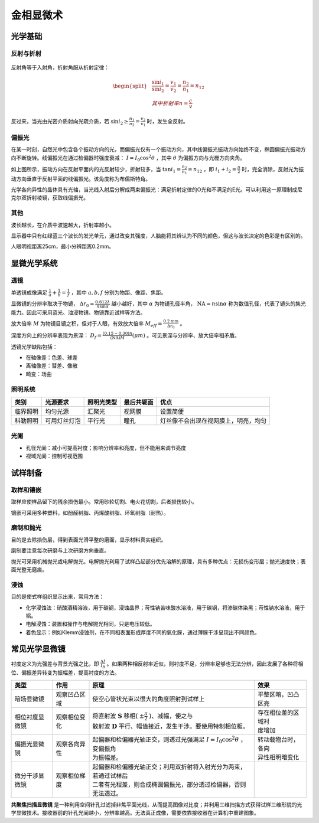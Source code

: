 金相显微术
==========

光学基础
--------

反射与折射
++++++++++

.. figure:: 反射与折射.png
	:width: 400

反射角等于入射角，折射角服从折射定律： 

.. math::

	\begin{split}
	&\frac{\sin i_1}{\sin i_2}=\frac{v_1}{v_2}=\frac{n_2}{n_1}=n_{12}\\
	&其中折射率 n=\frac{c}{v}
	\end{split}

反过来，当光由光密介质射向光疏介质，若 :math:`\sin i_2\ge\frac{n_1}{n_2}=\frac{v_2}{v_1}` 时，发生全反射。

偏振光
++++++

在某一时刻，自然光中包含各个振动方向的光，而偏振光仅有一个振动方向，其中线偏振光振动方向始终不变，椭圆偏振光振动方向不断旋转。线偏振光在通过检偏器时强度衰减： :math:`I=I_0\cos^2\theta` ，其中 :math:`\theta` 为偏振方向与光栅方向夹角。

如上图所示，振动方向在反射平面内的光反射较少，折射较多，当 :math:`\tan i_1=\frac{n_2}{n_1}=n_{12}` ，即 :math:`i_1+i_2=\frac{\pi}{2}` 时，完全消除，反射光为振动方向垂直于反射平面的线偏振光。该角度称为布儒斯特角。

光学各向异性的晶体具有光轴，当光线入射后分解成两束偏振光：满足折射定律的O光和不满足的E光。可以利用这一原理制成尼克尔双折射棱镜，获取线偏振光。

其他
++++

波长越长，在介质中波速越大，折射率越小。 

显示器中只有红绿蓝三个波长的发光单元，通过改变其强度，人脑能将其辨认为不同的颜色，但这与波长决定的色彩是有区别的。 

人眼明视距离25cm，最小分辨距离0.2mm。 

显微光学系统
------------

透镜
++++

单透镜成像满足 :math:`\frac{1}{a}+\frac{1}{b}=\frac{1}{f}` ，其中 :math:`a,b,f` 分别为物距、像距、焦距。

显微镜的分辨率取决于物镜， :math:`\Delta r_0=\frac{0.612\lambda}{n\sin\alpha}` 越小越好，其中 :math:`\alpha` 为物镜孔径半角， :math:`\mathrm{NA}=n\sin\alpha` 称为数值孔径，代表了镜头的集光能力。因此可采用蓝光、油浸物镜、物镜靠近试样等方法。

放大倍率 :math:`M` 为物镜目镜之积，但对于人眼，有效放大倍率 :math:`M_{\mathit{eff}}=\frac{0.2\mathrm{mm}}{\Delta r_0}` 。

深度方向上的分辨率表现为景深： :math:`D_f=\frac{(0.15\sim0.30)n}{(\mathrm{NA})M}(\mu m)` 。可见景深与分辨率、放大倍率相矛盾。

透镜光学缺陷包括： 

- 在轴像差：色差、球差
- 离轴像差：彗差、像散
- 畸变：场曲

照明系统
++++++++

+----------+--------------+------------+------------+--------------------------------------+
| 类别     | 光源要求     | 照明光类型 | 最后共轭面 | 优点                                 |
+==========+==============+============+============+======================================+
| 临界照明 | 均匀光源     | 汇聚光     | 视网膜     | 设置简便                             |
+----------+--------------+------------+------------+--------------------------------------+
| 科勒照明 | 可用灯丝灯泡 | 平行光     | 瞳孔       | 灯丝像不会出现在视网膜上，明亮，均匀 |
+----------+--------------+------------+------------+--------------------------------------+

光阑
++++

- 孔径光阑：减小可提高衬度；影响分辨率和亮度，但不能用来调节亮度
- 视域光阑：控制可视范围

试样制备
--------

取样和镶嵌
++++++++++

取样应使样品留下的残余损伤最小。常用砂轮切割、电火花切割，后者损伤较小。 

镶嵌可采用多种塑料，如酚醛树脂、丙烯酸树脂、环氧树脂（耐热）。 

磨制和抛光
++++++++++

目的是去除损伤层，得到表面光滑平整的磨面，显示材料真实组织。 

磨制要注意每次研磨与上次研磨方向垂直。 

抛光可采用机械抛光或电解抛光。电解抛光利用了试样凸起部分优先溶解的原理，具有多种优点：无损伤变形层；抛光速度快；表面光整无磨痕。

浸蚀
++++

目的是使式样组织显示出来，常用方法： 

- 化学浸蚀法：硝酸酒精溶液，用于碳钢，浸蚀晶界；苛性钠苦味酸水溶液，用于碳钢，将渗碳体染黑；苛性钠水溶液，用于铝。
- 电解浸蚀：装置和操作与电解抛光相同，只是电压较低。
- 着色显示：例如Klemm浸蚀剂，在不同相表面形成厚度不同的氧化膜，通过薄膜干涉呈现出不同颜色。

常见光学显微镜
--------------

衬度定义为光强差与背景光强之比，即 :math:`\frac{\Delta I}{I_B}` 。如果两种相反射率近似，则衬度不足，分辨率足够也无法分辨，因此发展了各种将相位、偏振差异转变为振幅差，提高衬度的方法。

+------------------+----------------+-----------------------------------------------------------------------------+--------------------+
| 类型             | 作用           | 原理                                                                        | 效果               |
+==================+================+=============================================================================+====================+
| 暗场显微镜       | 观察凹凸区域   | 使空心管状光束以很大的角度照射到试样上                                      | 平整区暗，凹凸区亮 |
+------------------+----------------+-----------------------------------------------------------------------------+--------------------+
| 相位衬度显微镜   | 观察相位变化   || 将直射波 :math:`\mathbf{S}` 移相( :math:`\pm \frac{\pi}{2}` )、减幅，使之与|| 存在相位差的区域衬|
|                  |                || 散射波 :math:`\mathbf{D}` 平行、幅值接近，发生干涉。要使用特制相位板。     || 度增加            |
+------------------+----------------+-----------------------------------------------------------------------------+--------------------+
| 偏振光显微镜     | 观察各向异性   || 起偏器和检偏器光轴正交，则透过光强满足 :math:`I=I_0\cos^2\theta` ，变偏振角|| 转动载物台时，各向|
|                  |                || 为振幅差。                                                                 || 异性相明暗变化    |
+------------------+----------------+-----------------------------------------------------------------------------+--------------------+
| 微分干涉显微镜   | 观察相位梯度   || 起偏器和检偏器光轴正交；利用双折射将入射光分为两束，若通过试样后           |                    |
|                  |                || 二者有光程差，则合成椭圆偏振光，部分透过检偏器，否则无法透过。             |                    |
+------------------+----------------+-----------------------------------------------------------------------------+--------------------+

**共聚焦扫描显微镜** 是一种利用空间针孔过滤掉非焦平面光线，从而提高图像对比度；并利用三维扫描方式获得试样三维形貌的光学显微技术。接收器前的针孔光阑越小，分辨率越高。无法真正成像，需要依靠接收器在计算机中重建图象。
